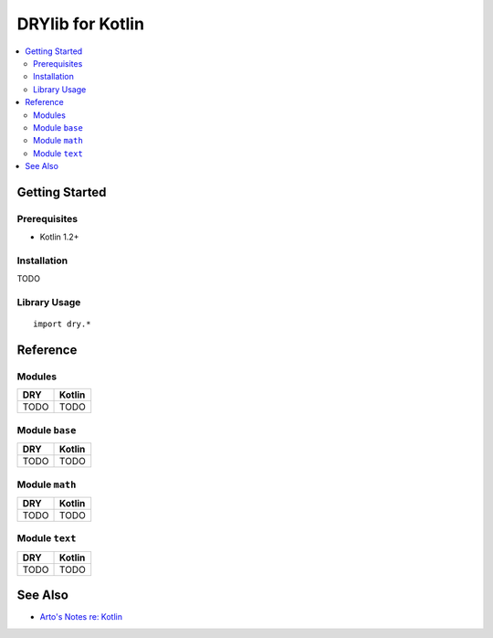 .. index:: pair: Kotlin; language
.. highlight:: kotlin

*****************
DRYlib for Kotlin
*****************

.. contents::
   :local:
   :backlinks: entry
   :depth: 2

Getting Started
===============

Prerequisites
-------------

- Kotlin 1.2+

Installation
------------

TODO

Library Usage
-------------

::

   import dry.*

Reference
=========

Modules
-------

======================================= ========================================
DRY                                     Kotlin
======================================= ========================================
TODO                                    TODO
======================================= ========================================

Module ``base``
---------------

======================================= ========================================
DRY                                     Kotlin
======================================= ========================================
TODO                                    TODO
======================================= ========================================

Module ``math``
---------------

======================================= ========================================
DRY                                     Kotlin
======================================= ========================================
TODO                                    TODO
======================================= ========================================

Module ``text``
---------------

======================================= ========================================
DRY                                     Kotlin
======================================= ========================================
TODO                                    TODO
======================================= ========================================

See Also
========

- `Arto's Notes re: Kotlin <http://ar.to/notes/kotlin>`__

